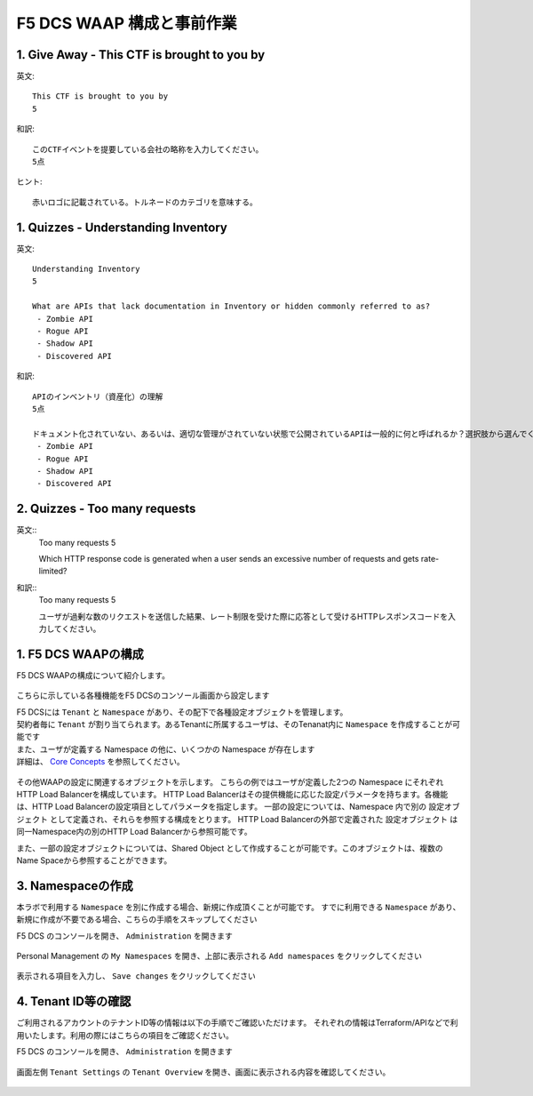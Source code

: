 F5 DCS WAAP 構成と事前作業
####

1. Give Away - This CTF is brought to you by
====

英文::

   This CTF is brought to you by
   5

和訳::

   このCTFイベントを提要している会社の略称を入力してください。
   5点

ヒント::

   赤いロゴに記載されている。トルネードのカテゴリを意味する。

1. Quizzes - Understanding Inventory
====


英文::

   Understanding Inventory
   5

   What are APIs that lack documentation in Inventory or hidden commonly referred to as?
    - Zombie API
    - Rogue API
    - Shadow API
    - Discovered API

和訳::

   APIのインベントリ（資産化）の理解
   5点

   ドキュメント化されていない、あるいは、適切な管理がされていない状態で公開されているAPIは一般的に何と呼ばれるか？選択肢から選んでください。
    - Zombie API
    - Rogue API
    - Shadow API
    - Discovered API

2. Quizzes - Too many requests
====

英文::
    Too many requests
    5

    Which HTTP response code is generated when a user sends an excessive number of requests and gets rate-limited?

和訳::
    Too many requests
    5

    ユーザが過剰な数のリクエストを送信した結果、レート制限を受けた際に応答として受けるHTTPレスポンスコードを入力してください。


1. F5 DCS WAAPの構成
====

F5 DCS WAAPの構成について紹介します。

   .. image:: ./media/dcs-waap-lab-diagram.JPG
       :width: 400

こちらに示している各種機能をF5 DCSのコンソール画面から設定します

| F5 DCSには ``Tenant`` と ``Namespace`` があり、その配下で各種設定オブジェクトを管理します。
| 契約者毎に ``Tenant`` が割り当てられます。あるTenantに所属するユーザは、そのTenanat内に ``Namespace`` を作成することが可能です
| また、ユーザが定義する Namespace の他に、いくつかの Namespace が存在します
| 詳細は、 `Core Concepts <https://docs.cloud.f5.com/docs/ves-concepts/core-concepts>`__ を参照してください。

   .. image:: ./media/dcs-waap-tenant-ns.JPG
       :width: 600

その他WAAPの設定に関連するオブジェクトを示します。
こちらの例ではユーザが定義した2つの Namespace にそれぞれHTTP Load Balancerを構成しています。
HTTP Load Balancerはその提供機能に応じた設定パラメータを持ちます。各機能は、HTTP Load Balancerの設定項目としてパラメータを指定します。
一部の設定については、Namespace 内で別の 設定オブジェクト として定義され、それらを参照する構成をとります。
HTTP Load Balancerの外部で定義された 設定オブジェクト は同一Namespace内の別のHTTP Load Balancerから参照可能です。

また、一部の設定オブジェクトについては、Shared Object として作成することが可能です。このオブジェクトは、複数のName Spaceから参照することができます。

   .. image:: ./media/dcs-waap-objects.JPG
       :width: 600

3. Namespaceの作成
====

本ラボで利用する ``Namespace`` を別に作成する場合、新規に作成頂くことが可能です。
すでに利用できる ``Namespace`` があり、新規に作成が不要である場合、こちらの手順をスキップしてください

F5 DCS のコンソールを開き、 ``Administration`` を開きます

   .. image:: ./media/dcs-console-administration.JPG
       :width: 400

Personal Management の ``My Namespaces`` を開き、上部に表示される ``Add namespaces`` をクリックしてください

   .. image:: ./media/dcs-waap-add-namespace.JPG
       :width: 400

表示される項目を入力し、 ``Save changes`` をクリックしてください

   .. image:: ./media/dcs-waap-add-namespace2.JPG
       :width: 400

4. Tenant ID等の確認
====

ご利用されるアカウントのテナントID等の情報は以下の手順でご確認いただけます。
それぞれの情報はTerraform/APIなどで利用いたします。利用の際にはこちらの項目をご確認ください。

F5 DCS のコンソールを開き、 ``Administration`` を開きます

   .. image:: ./media/dcs-console-administration.JPG
       :width: 400

画面左側 ``Tenant Settings`` の ``Tenant Overview`` を開き、画面に表示される内容を確認してください。

   .. image:: ./media/dcs-administration-tenant-information.jpg
       :width: 400
